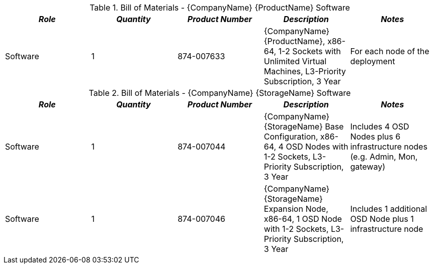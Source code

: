 
[cols=",,,,", options="header"]
.Bill of Materials - {CompanyName} {ProductName} Software
|===
|*_Role_*|*_Quantity_*|*_Product Number_*|*_Description_*|*_Notes_*
|Software ^|1|874-007633|{CompanyName} {ProductName}, x86-64, 1-2 Sockets with Unlimited Virtual Machines, L3-Priority Subscription, 3 Year| For each node of the deployment
|===

[cols=",,,,", options="header"]
.Bill of Materials - {CompanyName} {StorageName} Software
|===
|*_Role_*|*_Quantity_*|*_Product Number_*|*_Description_*|*_Notes_*
|Software ^|1|874-007044|{CompanyName} {StorageName} Base Configuration, x86-64, 4 OSD Nodes with 1-2 Sockets, L3-Priority Subscription, 3 Year  | Includes 4 OSD Nodes plus 6 infrastructure nodes (e.g. Admin, Mon, gateway)
|Software ^|1|874-007046|{CompanyName} {StorageName} Expansion Node, x86-64, 1 OSD Node with 1-2 Sockets, L3-Priority Subscription, 3 Year| Includes 1 additional OSD Node plus 1 infrastructure node
|===
